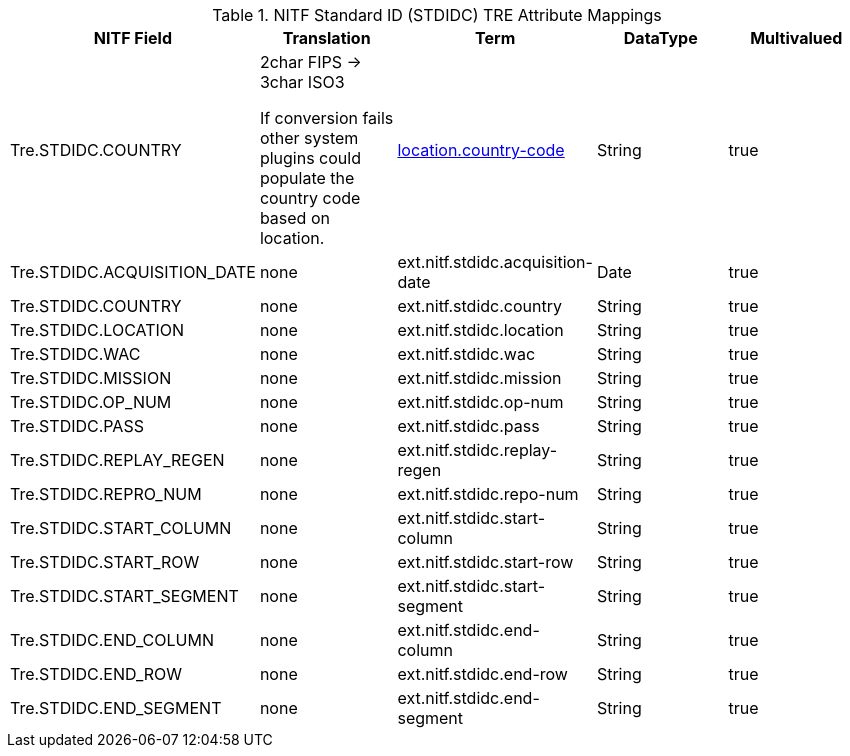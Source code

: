 :title: NITF Standard ID (STDIDC) TRE Attribute Mappings
:type: subAppendix
:order: 017
:parent: Catalog Taxonomy Attribute Mappings
:status: published
:summary: NITF Standard ID (STDIDC) TRE Attribute Mappings.

.NITF Standard ID (STDIDC) TRE Attribute Mappings
[cols="5" options="header"]
|===

|NITF Field
|Translation
|Term
|DataType
|Multivalued

|Tre.STDIDC.COUNTRY
|2char FIPS -> 3char ISO3

If conversion fails other system plugins could populate the country code based on location.
|<<_location.country-code,location.country-code>>
|String
|true

|Tre.STDIDC.ACQUISITION_DATE
|none
|ext.nitf.stdidc.acquisition-date
|Date
|true

|Tre.STDIDC.COUNTRY
|none
|ext.nitf.stdidc.country
|String
|true

|Tre.STDIDC.LOCATION
|none
|ext.nitf.stdidc.location
|String
|true

|Tre.STDIDC.WAC
|none
|ext.nitf.stdidc.wac
|String
|true

|Tre.STDIDC.MISSION
|none
|ext.nitf.stdidc.mission
|String
|true

|Tre.STDIDC.OP_NUM
|none
|ext.nitf.stdidc.op-num
|String
|true

|Tre.STDIDC.PASS
|none
|ext.nitf.stdidc.pass
|String
|true

|Tre.STDIDC.REPLAY_REGEN
|none
|ext.nitf.stdidc.replay-regen
|String
|true

|Tre.STDIDC.REPRO_NUM
|none
|ext.nitf.stdidc.repo-num
|String
|true

|Tre.STDIDC.START_COLUMN
|none
|ext.nitf.stdidc.start-column
|String
|true

|Tre.STDIDC.START_ROW
|none
|ext.nitf.stdidc.start-row
|String
|true

|Tre.STDIDC.START_SEGMENT
|none
|ext.nitf.stdidc.start-segment
|String
|true

|Tre.STDIDC.END_COLUMN
|none
|ext.nitf.stdidc.end-column
|String
|true

|Tre.STDIDC.END_ROW
|none
|ext.nitf.stdidc.end-row
|String
|true

|Tre.STDIDC.END_SEGMENT
|none
|ext.nitf.stdidc.end-segment
|String
|true

|===
